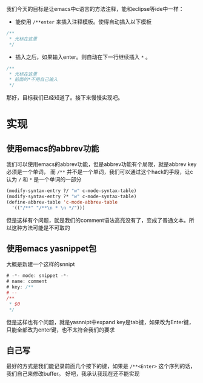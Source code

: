 #+BEGIN_COMMENT
.. title: emacs c comment auto complete
.. slug: emacs-c-comment-auto-complete
.. date: 2018-06-15
.. tags:
.. category:
.. link:
.. description:
.. type: text
#+END_COMMENT

我们今天的目标是让emacs中c语言的方法注释，能和eclipse等ide中一样：
- 能使用 =/**enter= 来插入注释模板。使得自动插入以下模板
#+BEGIN_SRC c
/**
 * 光标在这里
 */
#+END_SRC
- 插入之后，如果输入enter。则自动在下一行继续插入 =*= 。
#+BEGIN_SRC c
/**
 * 光标在这里
 * 前面的*不用自己输入
 */
#+END_SRC

那好，目标我们已经知道了。接下来慢慢实现吧。


* 实现
** 使用emacs的abbrev功能
    我们可以使用emacs的abbrev功能，但是abbrev功能有个局限，就是abbrev key必须是一个单词，
而 =/**= 并不是一个单词，我们可以通过这个hack的手段，让c认为 =/= 和 =*= 是一个单词的一部分
#+BEGIN_SRC emacs-lisp
(modify-syntax-entry ?/ "w" c-mode-syntax-table)
(modify-syntax-entry ?* "w" c-mode-syntax-table)
(define-abbrev-table 'c-mode-abbrev-table
  '(("/**" "/**\n * \n */")))
#+END_SRC
但是这样有个问题，就是我们的comment语法高亮没有了，变成了普通文本。所以这种方法可能是不可取的

** 使用emacs yasnippet包
大概是新建一个这样的snnipt
#+BEGIN_SRC d
# -*- mode: snippet -*-
# name: comment
# key: /**
# --
/**
 * $0
 */
#+END_SRC
但是这样也有个问题，就是yasnnipt中expand key是tab键，如果改为Enter键，只能全部改为enter键，也不太符合我们的要求

** 自己写
  最好的方式是我们能记录前面几个按下的键，如果是 =/**<Enter>= 这个序列的话，我们自己来修改buffer。
  好吧，我承认我现在还不能实现
